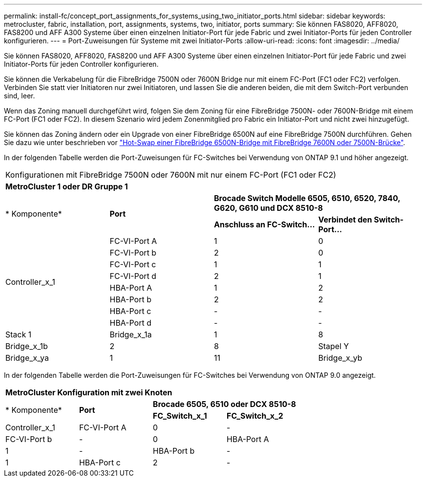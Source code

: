 ---
permalink: install-fc/concept_port_assignments_for_systems_using_two_initiator_ports.html 
sidebar: sidebar 
keywords: metrocluster, fabric, installation, port, assignments, systems, two, initiator, ports 
summary: Sie können FAS8020, AFF8020, FAS8200 und AFF A300 Systeme über einen einzelnen Initiator-Port für jede Fabric und zwei Initiator-Ports für jeden Controller konfigurieren. 
---
= Port-Zuweisungen für Systeme mit zwei Initiator-Ports
:allow-uri-read: 
:icons: font
:imagesdir: ../media/


[role="lead"]
Sie können FAS8020, AFF8020, FAS8200 und AFF A300 Systeme über einen einzelnen Initiator-Port für jede Fabric und zwei Initiator-Ports für jeden Controller konfigurieren.

Sie können die Verkabelung für die FibreBridge 7500N oder 7600N Bridge nur mit einem FC-Port (FC1 oder FC2) verfolgen. Verbinden Sie statt vier Initiatoren nur zwei Initiatoren, und lassen Sie die anderen beiden, die mit dem Switch-Port verbunden sind, leer.

Wenn das Zoning manuell durchgeführt wird, folgen Sie dem Zoning für eine FibreBridge 7500N- oder 7600N-Bridge mit einem FC-Port (FC1 oder FC2). In diesem Szenario wird jedem Zonenmitglied pro Fabric ein Initiator-Port und nicht zwei hinzugefügt.

Sie können das Zoning ändern oder ein Upgrade von einer FibreBridge 6500N auf eine FibreBridge 7500N durchführen. Gehen Sie dazu wie unter beschrieben vor link:../maintain/task_replace_a_sle_fc_to_sas_bridge.html#hot_swap_6500n["Hot-Swap einer FibreBridge 6500N-Bridge mit FibreBridge 7600N oder 7500N-Brücke"].

In der folgenden Tabelle werden die Port-Zuweisungen für FC-Switches bei Verwendung von ONTAP 9.1 und höher angezeigt.

|===


4+| Konfigurationen mit FibreBridge 7500N oder 7600N mit nur einem FC-Port (FC1 oder FC2) 


4+| *MetroCluster 1 oder DR Gruppe 1* 


.2+| * Komponente* .2+| *Port* 2+| *Brocade Switch Modelle 6505, 6510, 6520, 7840, G620, G610 und DCX 8510-8* 


| *Anschluss an FC-Switch...* | *Verbindet den Switch-Port...* 


.8+| Controller_x_1  a| 
FC-VI-Port A
 a| 
1
 a| 
0



 a| 
FC-VI-Port b
 a| 
2
 a| 
0



 a| 
FC-VI-Port c
 a| 
1
 a| 
1



 a| 
FC-VI-Port d
 a| 
2
 a| 
1



 a| 
HBA-Port A
 a| 
1
 a| 
2



 a| 
HBA-Port b
 a| 
2
 a| 
2



 a| 
HBA-Port c
 a| 
-
 a| 
-



 a| 
HBA-Port d
 a| 
-
 a| 
-



 a| 
Stack 1
 a| 
Bridge_x_1a
 a| 
1
 a| 
8



 a| 
Bridge_x_1b
 a| 
2
 a| 
8



 a| 
Stapel Y
 a| 
Bridge_x_ya
 a| 
1
 a| 
11



 a| 
Bridge_x_yb
 a| 
2
 a| 
11

|===
In der folgenden Tabelle werden die Port-Zuweisungen für FC-Switches bei Verwendung von ONTAP 9.0 angezeigt.

|===


4+| *MetroCluster Konfiguration mit zwei Knoten* 


.2+| * Komponente* .2+| *Port* 2+| *Brocade 6505, 6510 oder DCX 8510-8* 


| *FC_Switch_x_1* | *FC_Switch_x_2* 


 a| 
Controller_x_1
 a| 
FC-VI-Port A
 a| 
0
 a| 
-



 a| 
FC-VI-Port b
 a| 
-
 a| 
0



 a| 
HBA-Port A
 a| 
1
 a| 
-



 a| 
HBA-Port b
 a| 
-
 a| 
1



 a| 
HBA-Port c
 a| 
2
 a| 
-



 a| 
HBA-Port d
 a| 
-
 a| 
2

|===